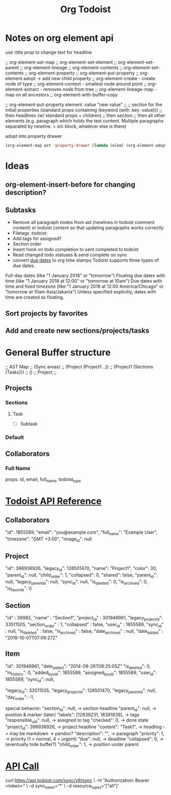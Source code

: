 #+title: Org Todoist
* Notes on org element api
:PROPERTIES:
:MYPROP:   test
:END:
use :title prop to change text for headline

;; org-element-ast-map
;; org-element-set-element
;; org-element-set-parent
;; org-element-lineage
;; org-element-contents
;; org-element-set-contents
;; org-element-property
;; org-element-put-property
;; org-element adopt -> add new child property
;; org-element-create - create node of type
;; org-element-context - smallest node around point
;; org-element-extract - removes node from tree
;; org-element-lineage-map - map on all ancestors
;; org-element-with-buffer-copy

;; org-element-put-property element :value "new value"
;;
;; section for the initial properties (standard props containing (keyword (with :key :value)))
;; then headlines (w/ standard props + children)
;; then section
;; then all other elements (e.g. paragraph which holds the text content. Multiple paragraphs separated by newline. + src block, whatever else is there)

adopt into property drawer
#+begin_src emacs-lisp
    (org-element-map ast 'property-drawer (lambda (elem) (org-element-adopt elem (org-element-create 'node-property '(:key "ADDED" :value "VALUE")))))
#+end_src
* Ideas
** org-element-insert-before for changing description?
** Subtasks
- Remove all paragraph nodes from ast (newlines in todoist comment content) or todoist content so that updating paragraphs works correctly
- Filetags :todoist:
- Add tags for assigned?
- Section order
- Insert hook on todo completion to sent completed to todoist
- Read changed todo statuses & send complete on sync
- convert [[https://developer.todoist.com/sync/v8/#due-dates][due dates]] to org time stamps
  Todoist supports three types of due dates.

Full-day dates (like "1 January 2018" or "tomorrow")
Floating due dates with time (like "1 January 2018 at 12:00" or "tomorrow at 10am")
Due dates with time and fixed timezone (like "1 January 2018 at 12:00 America/Chicago" or "tomorrow at 10am Asia/Jakarta")
Unless specified explicitly, dates with time are created as floating.
** Sort projects by favorites
** Add and create new sections/projects/tasks
* General Buffer structure
;; AST Map
;; (Sync areas)
;; (Project (Project1 ..))
;; (Project1 (Sections (Tasks)))
;; ()
;; Project
;;
** Projects
*** Sections
**** Task
- [ ] Subtask
*** Default
** Collaborators
*** Full Name
props: id, email, full_name, todoist_type
* [[https://developer.todoist.com/sync/v8/#get-productivity-stats][Todoist API Reference]]
** Collaborators
"id": 1855589,
"email": "you@example.com",
"full_name": "Example User",
"timezone": "GMT +3:00",
"image_id": null
** Project
"id": 396936926,
"legacy_id": 128501470,
"name": "Project1",
"color": 30,
"parent_id": null,
"child_order": 1,
"collapsed": 0,
"shared": false,
"parent_id": null,
"legacy_parent_id": null,
"sync_id": null,
"is_deleted": 0,
"is_archived": 0,
"is_favorite": 0
** Section
"id" : 39982,
"name" : "Section1",
"project_id" : 301946961,
"legacy_project_id": 33511505,
"section_order" : 1,
"collapsed" : false,
"user_id" : 1855589,
"sync_id" : null,
"is_deleted" : false,
"is_archived" : false,
"date_archived" : null,
"date_added" : "2019-10-07T07:09:27Z"
** Item
"id": 301946961,
"date_added": "2014-09-26T08:25:05Z"
"is_deleted": 0,
"in_history": 0,
"added_by_uid": 1855589,
"assigned_by_uid": 1855589,
"user_id": 1855589,
"sync_id": null,

"legacy_id": 33511505,
"legacy_project_id": 128501470,
"legacy_parent_id": null,
"day_order": -1,

special behavior:
"section_id": null, -> section headline
"parent_id": null, -> position & marker (later)
"labels": [12839231, 18391839], -> tags
"responsible_uid": null, -> assigned to tag
"checked": 0, -> done state
"project_id": 396936926, -> project headline
"content": "Task1", -> headling -> may be markdown -> pandoc?
"description": "", -> paragraph
"priority": 1, -> priority (1 = normal, 4 = urgent)
"due": null, -> deadline
"collapsed": 0, -> (eventually hide buffer?)
"child_order": 1, -> position under parent
* [[file:api-call-sops.json][API Call]]
curl https://api.todoist.com/sync/v9/sync \
    -H "Authorization: Bearer <token>" \
    -d sync_token='*' \
    -d resource_types='["all"]'
